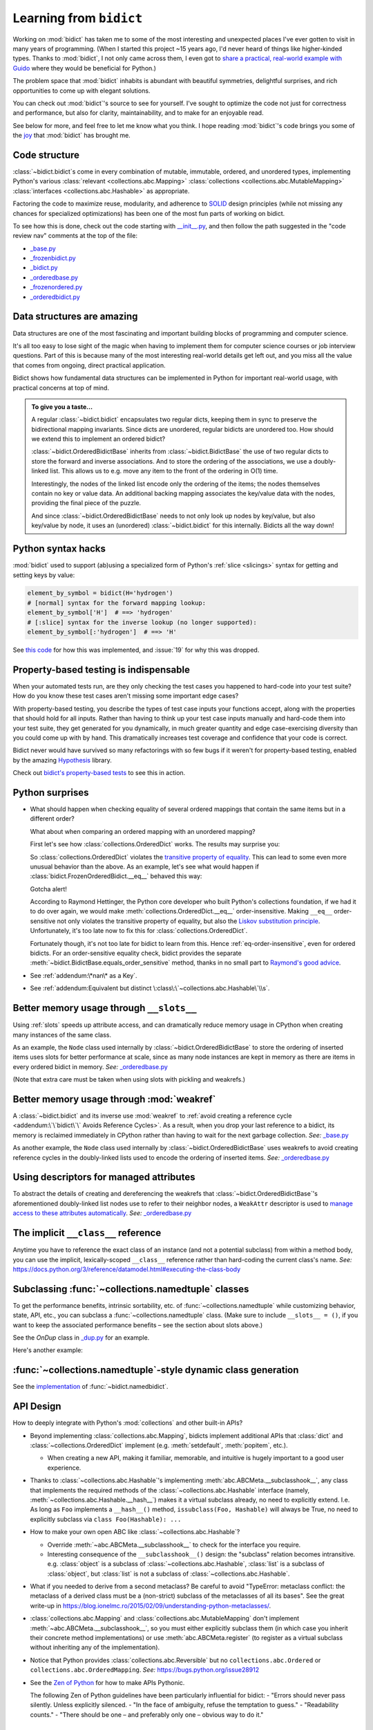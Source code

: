 Learning from ``bidict``
------------------------

Working on :mod:`bidict` has taken me to
some of the most interesting and unexpected places
I've ever gotten to visit in many years of programming.
(When I started this project ~15 years ago,
I'd never heard of things like higher-kinded types.
Thanks to :mod:`bidict`, I not only came across them,
I even got to `share a practical, real-world example with Guido
<https://github.com/python/typing/issues/548#issuecomment-621195693>`__
where they would be beneficial for Python.)

The problem space that :mod:`bidict` inhabits
is abundant with beautiful symmetries,
delightful surprises, and rich opportunities
to come up with elegant solutions.

You can check out :mod:`bidict`'s source
to see for yourself.
I've sought to optimize the code
not just for correctness and performance,
but also for clarity, maintainability,
and to make for an enjoyable read.

See below for more, and feel free to
let me know what you think.
I hope reading :mod:`bidict`'s code
brings you some of the
`joy <https://joy.recurse.com/posts/148-bidict>`__
that :mod:`bidict` has brought me.


Code structure
==============

:class:`~bidict.bidict`\s come in every combination of
mutable, immutable, ordered, and unordered types,
implementing Python's various
:class:`relevant <collections.abc.Mapping>`
:class:`collections <collections.abc.MutableMapping>`
:class:`interfaces <collections.abc.Hashable>`
as appropriate.

Factoring the code to maximize reuse, modularity, and
adherence to `SOLID <https://en.wikipedia.org/wiki/SOLID>`__ design principles
(while not missing any chances for specialized optimizations)
has been one of the most fun parts of working on bidict.

To see how this is done, check out the code starting with
`__init__.py <https://github.com/jab/bidict/blob/main/bidict/__init__.py#L9>`__,
and then follow the path suggested in the "code review nav" comments at the
top of the file:

- `_base.py <https://github.com/jab/bidict/blob/main/bidict/_base.py#L8>`__
- `_frozenbidict.py <https://github.com/jab/bidict/blob/main/bidict/_frozenbidict.py#L8>`__
- `_bidict.py <https://github.com/jab/bidict/blob/main/bidict/_bidict.py#L8>`__
- `_orderedbase.py <https://github.com/jab/bidict/blob/main/bidict/_orderedbase.py#L8>`__
- `_frozenordered.py <https://github.com/jab/bidict/blob/main/bidict/_frozenordered.py#L8>`__
- `_orderedbidict.py <https://github.com/jab/bidict/blob/main/bidict/_orderedbidict.py#L8>`__


Data structures are amazing
===========================

Data structures are one of the most fascinating and important
building blocks of programming and computer science.

It's all too easy to lose sight of the magic when having to implement them
for computer science courses or job interview questions.
Part of this is because many of the most interesting real-world details get left out,
and you miss all the value that comes from ongoing, direct practical application.

Bidict shows how fundamental data structures
can be implemented in Python for important real-world usage,
with practical concerns at top of mind.

.. admonition:: To give you a taste...

   A regular :class:`~bidict.bidict`
   encapsulates two regular dicts,
   keeping them in sync to preserve the bidirectional mapping invariants.
   Since dicts are unordered, regular bidicts are unordered too.
   How should we extend this to implement an ordered bidict?

   :class:`~bidict.OrderedBidictBase` inherits from
   :class:`~bidict.BidictBase` the use of two regular dicts
   to store the forward and inverse associations.
   And to store the ordering of the associations,
   we use a doubly-linked list.
   This allows us to e.g. move any item to the front
   of the ordering in O(1) time.

   Interestingly, the nodes of the linked list encode only the ordering of the items;
   the nodes themselves contain no key or value data.
   An additional backing mapping associates the key/value data
   with the nodes, providing the final piece of the puzzle.

   And since :class:`~bidict.OrderedBidictBase` needs to not only
   look up nodes by key/value, but also key/value by node,
   it uses an (unordered) :class:`~bidict.bidict` for this internally.
   Bidicts all the way down!


Python syntax hacks
===================

:mod:`bidict` used to support
(ab)using a specialized form of Python's :ref:`slice <slicings>` syntax
for getting and setting keys by value:

.. code-block:: python

   element_by_symbol = bidict(H='hydrogen')
   # [normal] syntax for the forward mapping lookup:
   element_by_symbol['H']  # ==> 'hydrogen'
   # [:slice] syntax for the inverse lookup (no longer supported):
   element_by_symbol[:'hydrogen']  # ==> 'H'

See `this code <https://github.com/jab/bidict/blob/356dbe3/bidict/_bidict.py#L25>`__
for how this was implemented,
and :issue:`19` for why this was dropped.


Property-based testing is indispensable
=======================================

When your automated tests run,
are they only checking the test cases
you happened to hard-code into your test suite?
How do you know these test cases aren't missing
some important edge cases?

With property-based testing,
you describe the types of test case inputs your functions accept,
along with the properties that should hold for all inputs.
Rather than having to think up your test case inputs manually
and hard-code them into your test suite,
they get generated for you dynamically,
in much greater quantity and edge case-exercising diversity
than you could come up with by hand.
This dramatically increases test coverage
and confidence that your code is correct.

Bidict never would have survived so many refactorings with so few bugs
if it weren't for property-based testing, enabled by the amazing
`Hypothesis <https://hypothesis.readthedocs.io>`__ library.

Check out `bidict's property-based tests
<https://github.com/jab/bidict/blob/main/tests/property_tests/test_properties.py>`__
to see this in action.


Python surprises
================

- What should happen when checking equality of several ordered mappings
  that contain the same items but in a different order?

  What about when comparing an ordered mapping with an unordered mapping?

  First let's see how :class:`collections.OrderedDict` works.
  The results may surprise you:

  .. doctest::

     >>> from collections import OrderedDict
     >>> x = OrderedDict({1: 1, 2: 2})
     >>> y = {1: 1, 2: 2}
     >>> z = OrderedDict({2: 2, 1: 1})
     >>> x == y
     True
     >>> y == z
     True
     >>> x == z
     False

  So :class:`collections.OrderedDict` violates the
  `transitive property of equality
  <https://en.wikipedia.org/wiki/Equality_(mathematics)#Basic_properties>`__.
  This can lead to some even more unusual behavior than the above.
  As an example, let's see what would happen if
  :class:`bidict.FrozenOrderedBidict.__eq__`
  behaved this way:

  .. doctest::

     >>> class BadFrozenOrderedBidict(FrozenOrderedBidict):
     ...     __hash__ = FrozenOrderedBidict.__hash__
     ...
     ...     def __eq__(self, other):  # (deliberately simplified)
     ...         # Override to be order-sensitive, like collections.OrderedDict:
     ...         return all(i == j for (i, j) in zip(self.items(), other.items()))


     >>> x = BadFrozenOrderedBidict({1: 1, 2: 2})
     >>> y = frozenbidict({1: 1, 2: 2})
     >>> z = BadFrozenOrderedBidict({2: 2, 1: 1})
     >>> assert x == y and y == z and x != z
     >>> set1 = {x, y, z}
     >>> len(set1)
     2
     >>> set2 = {y, x, z}
     >>> len(set2)
     1

  Gotcha alert!

  According to Raymond Hettinger,
  the Python core developer who built Python's collections foundation,
  if we had it to do over again,
  we would make :meth:`collections.OrderedDict.__eq__`
  order-insensitive.
  Making ``__eq__`` order-sensitive not only violates the transitive property of equality,
  but also the `Liskov substitution principle
  <https://en.wikipedia.org/wiki/Liskov_substitution_principle>`__.
  Unfortunately, it's too late now to fix this for :class:`collections.OrderedDict`.

  Fortunately though, it's not too late for bidict to learn from this.
  Hence :ref:`eq-order-insensitive`, even for ordered bidicts.
  For an order-sensitive equality check, bidict provides the separate
  :meth:`~bidict.BidictBase.equals_order_sensitive` method,
  thanks in no small part to `Raymond's good advice
  <https://groups.google.com/g/comp.lang.python/c/eGSPciKcbPk/m/z_L7Ko09DQAJ>`__.

- See :ref:`addendum:\*nan\* as a Key`.

- See :ref:`addendum:Equivalent but distinct \:class\:\`~collections.abc.Hashable\`\\s`.


Better memory usage through ``__slots__``
=========================================

Using :ref:`slots` speeds up attribute access,
and can dramatically reduce memory usage in CPython
when creating many instances of the same class.

As an example,
the ``Node`` class used internally by
:class:`~bidict.OrderedBidictBase`
to store the ordering of inserted items
uses slots for better performance at scale,
since as many node instances are kept in memory
as there are items in every ordered bidict in memory.
*See:* `_orderedbase.py <https://github.com/jab/bidict/blob/main/bidict/_orderedbase.py#L8>`__

(Note that extra care must be taken
when using slots with pickling and weakrefs.)


Better memory usage through :mod:`weakref`
==========================================

A :class:`~bidict.bidict` and its inverse use :mod:`weakref` to
:ref:`avoid creating a reference cycle
<addendum:\`\`bidict\`\` Avoids Reference Cycles>`.
As a result, when you drop your last reference to a bidict,
its memory is reclaimed immediately in CPython
rather than having to wait for the next garbage collection.
*See:* `_base.py <https://github.com/jab/bidict/blob/main/bidict/_base.py#L8>`__

As another example,
the ``Node`` class used internally by
:class:`~bidict.OrderedBidictBase`
uses weakrefs to avoid creating reference cycles
in the doubly-linked lists used
to encode the ordering of inserted items.
*See:* `_orderedbase.py <https://github.com/jab/bidict/blob/main/bidict/_orderedbase.py#L8>`__


Using descriptors for managed attributes
========================================

To abstract the details of creating and dereferencing
the weakrefs that :class:`~bidict.OrderedBidictBase`\'s
aforementioned doubly-linked list nodes use
to refer to their neighbor nodes,
a ``WeakAttr`` descriptor is used to
`manage access to these attributes automatically
<https://docs.python.org/3/howto/descriptor.html#managed-attributes>`__.
*See:* `_orderedbase.py <https://github.com/jab/bidict/blob/main/bidict/_orderedbase.py#L8>`__


The implicit ``__class__`` reference
====================================

Anytime you have to reference the exact class of an instance
(and not a potential subclass) from within a method body,
you can use the implicit, lexically-scoped ``__class__`` reference
rather than hard-coding the current class's name.
*See:* https://docs.python.org/3/reference/datamodel.html#executing-the-class-body


Subclassing :func:`~collections.namedtuple` classes
===================================================

To get the performance benefits, intrinsic sortability, etc.
of :func:`~collections.namedtuple`
while customizing behavior, state, API, etc.,
you can subclass a :func:`~collections.namedtuple` class.
(Make sure to include ``__slots__ = ()``,
if you want to keep the associated performance benefits –
see the section about slots above.)

See the *OnDup* class in
`_dup.py <https://github.com/jab/bidict/blob/main/bidict/_dup.py>`__
for an example.

Here's another example:

.. doctest::

   >>> from collections import namedtuple
   >>> from itertools import count

   >>> class Node(namedtuple('_Node', 'cost tiebreaker data parent depth')):
   ...     """Represent nodes in a graph traversal. Suitable for use with e.g. heapq."""
   ...
   ...     __slots__ = ()
   ...     _counter = count()  # break ties between equal-cost nodes, avoid comparing data
   ...
   ...     # Give call sites a cleaner API for creating new Nodes
   ...     def __new__(cls, cost, data, parent=None):
   ...         tiebreaker = next(cls._counter)
   ...         depth = parent.depth + 1 if parent else 0
   ...         return super().__new__(cls, cost, tiebreaker, data, parent, depth)
   ...
   ...     def __repr__(self):
   ...         return 'Node(cost={cost}, data={data!r})'.format(**self._asdict())

   >>> start = Node(cost=0, data='foo')
   >>> child = Node(cost=5, data='bar', parent=start)
   >>> child
   Node(cost=5, data='bar')
   >>> child.parent
   Node(cost=0, data='foo')
   >>> child.depth
   1


:func:`~collections.namedtuple`-style dynamic class generation
==============================================================

See the `implementation
<https://github.com/jab/bidict/blob/main/bidict/_named.py>`__
of :func:`~bidict.namedbidict`.


API Design
==========

How to deeply integrate with Python's :mod:`collections` and other built-in APIs?

- Beyond implementing :class:`collections.abc.Mapping`,
  bidicts implement additional APIs
  that :class:`dict` and :class:`~collections.OrderedDict` implement
  (e.g. :meth:`setdefault`, :meth:`popitem`, etc.).

  - When creating a new API, making it familiar, memorable, and intuitive
    is hugely important to a good user experience.

- Thanks to :class:`~collections.abc.Hashable`'s
  implementing :meth:`abc.ABCMeta.__subclasshook__`,
  any class that implements the required methods of the
  :class:`~collections.abc.Hashable` interface
  (namely, :meth:`~collections.abc.Hashable.__hash__`)
  makes it a virtual subclass already, no need to explicitly extend.
  I.e. As long as ``Foo`` implements a ``__hash__()`` method,
  ``issubclass(Foo, Hashable)`` will always be True,
  no need to explicitly subclass via ``class Foo(Hashable): ...``

- How to make your own open ABC like :class:`~collections.abc.Hashable`?

  - Override :meth:`~abc.ABCMeta.__subclasshook__`
    to check for the interface you require.

  - Interesting consequence of the ``__subclasshook__()`` design:
    the "subclass" relation becomes intransitive.
    e.g. :class:`object` is a subclass of :class:`~collections.abc.Hashable`,
    :class:`list` is a subclass of :class:`object`,
    but :class:`list` is not a subclass of :class:`~collections.abc.Hashable`.

- What if you needed to derive from a second metaclass?
  Be careful to avoid
  "TypeError: metaclass conflict: the metaclass of a derived class
  must be a (non-strict) subclass of the metaclasses of all its bases".
  See the great write-up in
  https://blog.ionelmc.ro/2015/02/09/understanding-python-metaclasses/.

- :class:`collections.abc.Mapping` and
  :class:`collections.abc.MutableMapping`
  don't implement :meth:`~abc.ABCMeta.__subclasshook__`,
  so you must either explicitly subclass them
  (in which case you inherit their concrete method implementations)
  or use :meth:`abc.ABCMeta.register`
  (to register as a virtual subclass without inheriting any of the implementation).

- Notice that Python provides :class:`collections.abc.Reversible`
  but no ``collections.abc.Ordered`` or ``collections.abc.OrderedMapping``.
  *See:* `<https://bugs.python.org/issue28912>`__

- See the `Zen of Python <https://www.python.org/dev/peps/pep-0020/>`__
  for how to make APIs Pythonic.

  The following Zen of Python guidelines have been particularly influential for bidict:
  - "Errors should never pass silently. Unless explicitly silenced.
  - "In the face of ambiguity, refuse the temptation to guess."
  - "Readability counts."
  - "There should be one – and preferably only one – obvious way to do it."


Python's data model
===================

- What happens when you implement a custom :meth:`~object.__eq__`?
  e.g. What's the difference between ``a == b`` and ``b == a``
  when only ``a`` is an instance of your class?
  See the great write-up in https://eev.ee/blog/2012/03/24/python-faq-equality/
  for the answer.

- Making an immutable type hashable
  (so it can be inserted into :class:`dict`\s and :class:`set`\s):
  Must implement :meth:`~object.__hash__` such that
  ``a == b ⇒ hash(a) == hash(b)``.
  See the :meth:`object.__hash__` and :meth:`object.__eq__` docs, and
  the `implementation <https://github.com/jab/bidict/blob/main/bidict/_frozenbidict.py#L8>`__
  of :class:`~bidict.frozenbidict`.

  - Consider :class:`~bidict.FrozenOrderedBidict`:
    its :meth:`~bidict.FrozenOrderedBidict.__eq__`
    is :ref:`order-insensitive <eq-order-insensitive>`.
    So all contained items must participate in the hash order-insensitively.

  - Can use `collections.abc.Set._hash
    <https://github.com/python/cpython/blob/v3.10.2/Lib/_collections_abc.py#L674>`__
    which provides a pure Python implementation of the same hash algorithm
    used to hash :class:`frozenset`\s.
    (Since :class:`~collections.abc.ItemsView` extends
    :class:`~collections.abc.Set`,
    :meth:`bidict.frozenbidict.__hash__`
    just calls ``ItemsView(self)._hash()``.)

    - See also `<https://bugs.python.org/issue46684>`__

  - Unlike other attributes, if a class implements ``__hash__()``,
    any subclasses of that class will not inherit it.
    It's like Python implicitly adds ``__hash__ = None`` to the body
    of every class that doesn't explicitly define ``__hash__``.
    So if you do want a subclass to inherit a base class's ``__hash__()``
    implementation, you have to set that manually,
    e.g. by adding ``__hash__ = BaseClass.__hash__`` in the class body.

    This is consistent with the fact that
    :class:`object` implements ``__hash__()``,
    but subclasses of :class:`object`
    that override :meth:`~object.__eq__`
    are not hashable by default.

- Overriding :meth:`object.__getattribute__` for custom attribute lookup.
  See :ref:`extending:\`\`SortedBidict\`\` Recipes`.

- Using
  :meth:`object.__getstate__`,
  :meth:`object.__setstate__`, and
  :meth:`object.__reduce__` to make an object pickleable
  that otherwise wouldn't be,
  due to e.g. using weakrefs,
  as bidicts do (covered further below).


Portability
===========

- CPython vs. PyPy (and other Python implementations)

  - See https://doc.pypy.org/en/latest/cpython_differences.html

  - gc / weakref

  - Hence ``test_bidicts_freed_on_zero_refcount()``
    in `test_properties.py
    <https://github.com/jab/bidict/blob/main/tests/property_tests/test_properties.py>`__
    is skipped outside CPython.

  - primitives' identities, nan, etc.

- Python 2 vs. Python 3

  - As affects bidict, mostly :class:`dict` API changes,
    but also functions like :func:`zip`, :func:`map`, :func:`filter`, etc.

  - :meth:`~object.__ne__` fixed in Python 3

  - Borrowing methods from other classes:

    In Python 2, must grab the ``.im_func`` / ``__func__``
    attribute off the borrowed method to avoid getting
    ``TypeError: unbound method ...() must be called with ... instance as first argument``


Other interesting stuff in the standard library
===============================================

- :mod:`reprlib` and :func:`reprlib.recursive_repr`
  (but not needed for bidict because there's no way to insert a bidict into itself)
- :func:`operator.methodcaller`
- See :ref:`addendum:Missing \`\`bidict\`\`\\s in the Standard Library`


Tools
=====

See the :ref:`Thanks <thanks:Projects>` page for some of the fantastic tools
for software verification, performance, code quality, etc.
that bidict has provided a great opportunity to learn and use.
